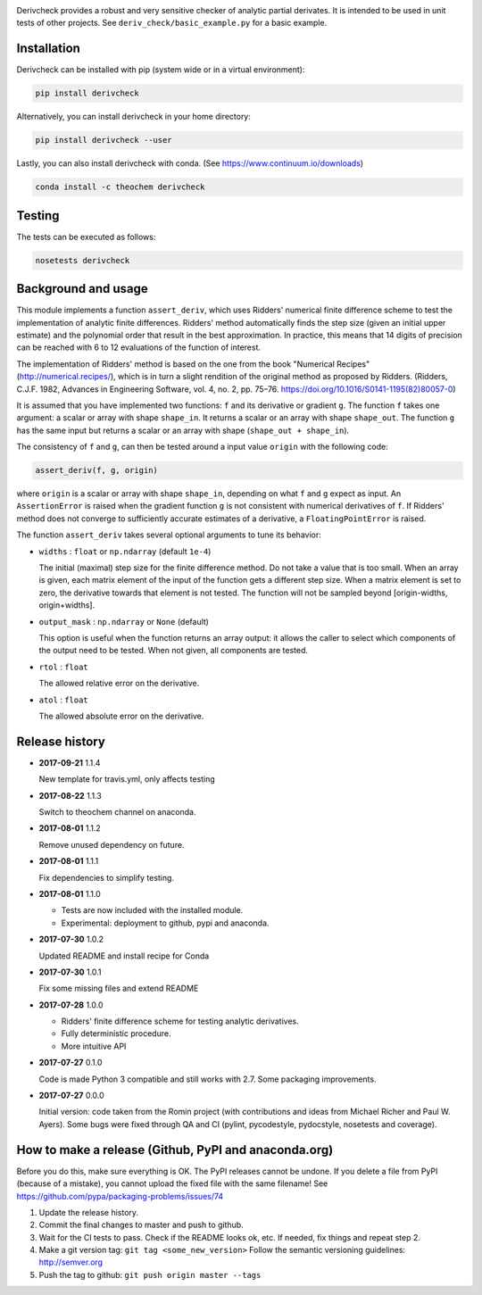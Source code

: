 .. image:: https://travis-ci.org/theochem/derivcheck.svg?branch=master
    :target: https://travis-ci.org/theochem/derivcheck
.. image:: https://anaconda.org/theochem/derivcheck/badges/version.svg
    :target: https://anaconda.org/theochem/derivcheck
.. image:: https://codecov.io/gh/theochem/derivcheck/branch/master/graph/badge.svg
    :target: https://codecov.io/gh/theochem/derivcheck

Derivcheck provides a robust and very sensitive checker of analytic partial
derivates. It is intended to be used in unit tests of other projects. See
``deriv_check/basic_example.py`` for a basic example.


Installation
============

Derivcheck can be installed with pip (system wide or in a virtual environment):

.. code:: bash

    pip install derivcheck

Alternatively, you can install derivcheck in your home directory:

.. code:: bash

    pip install derivcheck --user

Lastly, you can also install derivcheck with conda. (See
https://www.continuum.io/downloads)

.. code:: bash

    conda install -c theochem derivcheck


Testing
=======

The tests can be executed as follows:

.. code:: bash

    nosetests derivcheck


Background and usage
====================

This module implements a function ``assert_deriv``, which uses Ridders' numerical finite
difference scheme to test the implementation of analytic finite differences. Ridders'
method automatically finds the step size (given an initial upper estimate) and the
polynomial order that result in the best approximation. In practice, this means that 14
digits of precision can be reached with 6 to 12 evaluations of the function of interest.

The implementation of Ridders' method is based on the one from the book "Numerical
Recipes" (http://numerical.recipes/), which is in turn a slight rendition of the original
method as proposed by Ridders. (Ridders, C.J.F. 1982, Advances in Engineering Software,
vol. 4, no. 2, pp. 75–76. https://doi.org/10.1016/S0141-1195(82)80057-0)

It is assumed that you have implemented two functions: ``f`` and its derivative or
gradient ``g``. The function ``f`` takes one argument: a scalar or array with shape
``shape_in``. It returns a scalar or an array with shape ``shape_out``. The function ``g``
has the same input but returns a scalar or an array with shape (``shape_out + shape_in``).

The consistency of ``f`` and ``g``, can then be tested around a input value ``origin``
with the following code:

.. code:: python

    assert_deriv(f, g, origin)

where ``origin`` is a scalar or array with shape ``shape_in``, depending on what ``f`` and
``g`` expect as input. An ``AssertionError`` is raised when the gradient function ``g`` is
not consistent with numerical derivatives of ``f``. If Ridders' method does not converge
to sufficiently accurate estimates of a derivative, a ``FloatingPointError`` is raised.

The function ``assert_deriv`` takes several optional arguments to tune its behavior:


* ``widths`` : ``float`` or ``np.ndarray`` (default ``1e-4``)

  The initial (maximal) step size for the finite difference method. Do not take a value
  that is too small. When an array is given, each matrix element of the input of the
  function gets a different step size. When a matrix element is set to zero, the
  derivative towards that element is not tested. The function will not be sampled beyond
  [origin-widths, origin+widths].

* ``output_mask`` : ``np.ndarray`` or ``None`` (default)

  This option is useful when the function returns an array output: it allows the caller to
  select which components of the output need to be tested. When not given, all components
  are tested.

* ``rtol`` : ``float``

  The allowed relative error on the derivative.

* ``atol`` : ``float``

  The allowed absolute error on the derivative.


Release history
===============

- **2017-09-21** 1.1.4

  New template for travis.yml, only affects testing

- **2017-08-22** 1.1.3

  Switch to theochem channel on anaconda.

- **2017-08-01** 1.1.2

  Remove unused dependency on future.

- **2017-08-01** 1.1.1

  Fix dependencies to simplify testing.

- **2017-08-01** 1.1.0

  - Tests are now included with the installed module.
  - Experimental: deployment to github, pypi and anaconda.

- **2017-07-30** 1.0.2

  Updated README and install recipe for Conda

- **2017-07-30** 1.0.1

  Fix some missing files and extend README

- **2017-07-28** 1.0.0

  - Ridders' finite difference scheme for testing analytic derivatives.
  - Fully deterministic procedure.
  - More intuitive API

- **2017-07-27** 0.1.0

  Code is made Python 3 compatible and still works with 2.7. Some packaging
  improvements.

- **2017-07-27** 0.0.0

  Initial version: code taken from the Romin project (with contributions and
  ideas from Michael Richer and Paul W. Ayers). Some bugs were fixed through QA
  and CI (pylint, pycodestyle, pydocstyle, nosetests and coverage).


How to make a release (Github, PyPI and anaconda.org)
=====================================================

Before you do this, make sure everything is OK. The PyPI releases cannot be undone. If you
delete a file from PyPI (because of a mistake), you cannot upload the fixed file with the
same filename! See https://github.com/pypa/packaging-problems/issues/74

1. Update the release history.
2. Commit the final changes to master and push to github.
3. Wait for the CI tests to pass. Check if the README looks ok, etc. If needed, fix things
   and repeat step 2.
4. Make a git version tag: ``git tag <some_new_version>`` Follow the semantic versioning
   guidelines: http://semver.org
5. Push the tag to github: ``git push origin master --tags``
